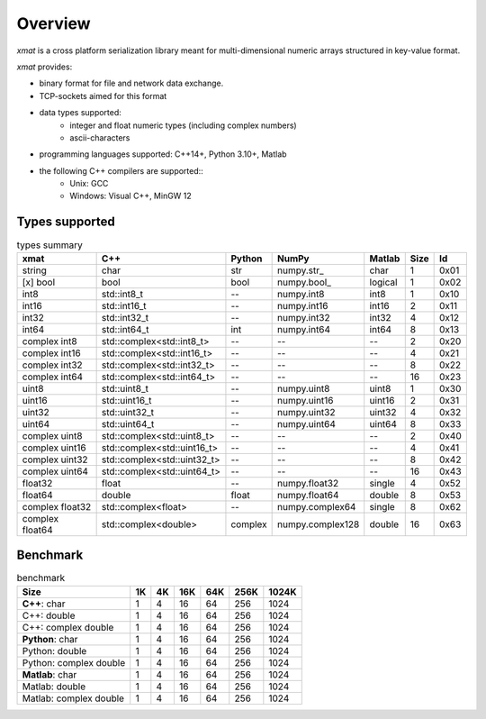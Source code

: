 Overview
========

*xmat* is a cross platform serialization library meant for multi-dimensional numeric arrays structured in key-value format.

*xmat* provides:

- binary format for file and network data exchange.
- TCP-sockets aimed for this format
- data types supported:
    - integer and float numeric types (including complex numbers)
    - ascii-characters
- programming languages supported: C++14+, Python 3.10+, Matlab
- the following C++ compilers are supported::
    - Unix: GCC
    - Windows: Visual C++, MinGW 12


Types supported
---------------

.. list-table:: types summary
   :header-rows: 1

   * - xmat
     - C++
     - Python
     - NumPy
     - Matlab
     - Size
     - Id
   * - string
     - char
     - str
     - \numpy.str_
     - char
     - 1
     - 0x01
   * - [x] bool
     - bool
     - bool
     - \numpy.bool_
     - logical
     - 1
     - 0x02
   * - int8
     - std::int8_t
     - --
     - numpy.int8
     - int8
     - 1
     - 0x10
   * - int16
     - std::int16_t
     - --
     - numpy.int16
     - int16
     - 2
     - 0x11
   * - int32
     - std::int32_t
     - --
     - numpy.int32
     - int32
     - 4
     - 0x12
   * - int64
     - std::int64_t
     - int
     - numpy.int64
     - int64
     - 8
     - 0x13
   * - complex int8
     - std::complex<std::int8_t>
     - --
     - --
     - --
     - 2
     - 0x20
   * - complex int16
     - std::complex<std::int16_t>
     - --
     - --
     - --
     - 4
     - 0x21
   * - complex int32
     - std::complex<std::int32_t>
     - --
     - --
     - --
     - 8
     - 0x22
   * - complex int64
     - std::complex<std::int64_t>
     - --
     - --
     - --
     - 16
     - 0x23
   * - uint8
     - std::uint8_t
     - --
     - numpy.uint8
     - uint8
     - 1
     - 0x30
   * - uint16
     - std::uint16_t
     - --
     - numpy.uint16
     - uint16
     - 2
     - 0x31
   * - uint32
     - std::uint32_t
     - --
     - numpy.uint32
     - uint32
     - 4
     - 0x32
   * - uint64
     - std::uint64_t
     - --
     - numpy.uint64
     - uint64
     - 8
     - 0x33
   * - complex uint8
     - std::complex<std::uint8_t>
     - --
     - --
     - --
     - 2
     - 0x40
   * - complex uint16
     - std::complex<std::uint16_t>
     - --
     - --
     - --
     - 4
     - 0x41
   * - complex uint32
     - std::complex<std::uint32_t>
     - --
     - --
     - --
     - 8
     - 0x42
   * - complex uint64
     - std::complex<std::uint64_t>
     - --
     - --
     - --
     - 16
     - 0x43
   * - float32
     - float
     - --
     - numpy.float32
     - single
     - 4
     - 0x52
   * - float64
     - double
     - float
     - numpy.float64
     - double
     - 8
     - 0x53
   * - complex float32
     - std::complex<float>
     - --
     - numpy.complex64
     - single
     - 8
     - 0x62
   * - complex float64
     - std::complex<double>
     - complex
     - numpy.complex128
     - double
     - 16
     - 0x63


Benchmark
---------

.. list-table:: benchmark
   :header-rows: 1

   * - Size
     - 1K
     - 4K
     - 16K
     - 64K
     - 256K
     - 1024K
   * - **C++**: char
     - 1
     - 4
     - 16
     - 64
     - 256
     - 1024
   * - C++: double
     - 1
     - 4
     - 16
     - 64
     - 256
     - 1024
   * - C++: complex double
     - 1
     - 4
     - 16
     - 64
     - 256
     - 1024
   * - **Python**: char
     - 1
     - 4
     - 16
     - 64
     - 256
     - 1024
   * - Python: double
     - 1
     - 4
     - 16
     - 64
     - 256
     - 1024
   * - Python: complex double
     - 1
     - 4
     - 16
     - 64
     - 256
     - 1024
   * - **Matlab**: char
     - 1
     - 4
     - 16
     - 64
     - 256
     - 1024
   * - Matlab: double
     - 1
     - 4
     - 16
     - 64
     - 256
     - 1024
   * - Matlab: complex double
     - 1
     - 4
     - 16
     - 64
     - 256
     - 1024
